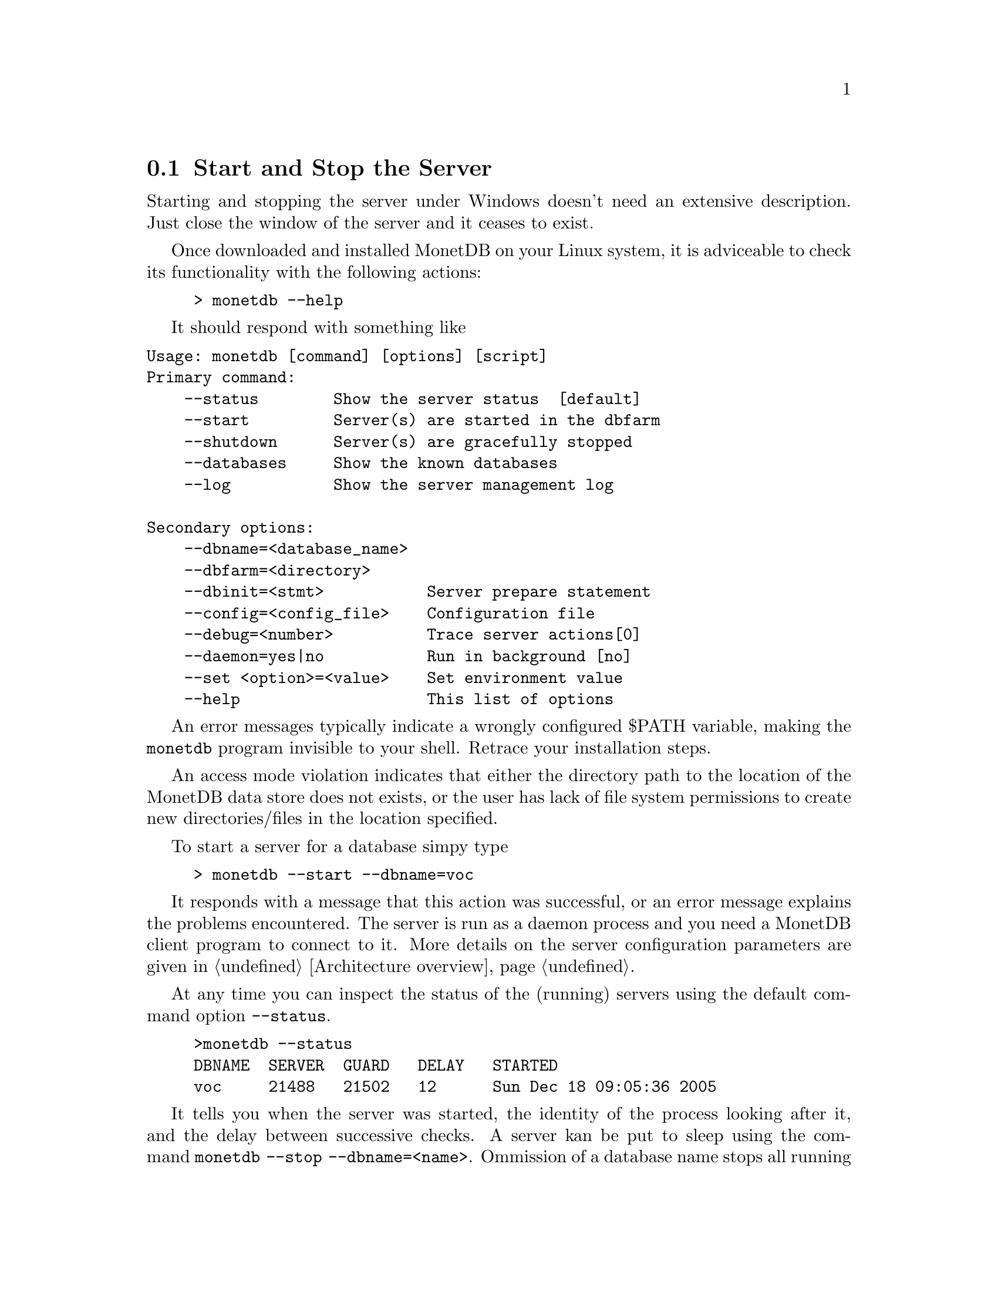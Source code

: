 @section Start and Stop the Server
Starting and stopping the server under Windows doesn't need an
extensive description. Just close the window of the server and
it ceases to exist.

Once downloaded and installed MonetDB on your Linux system,
it is adviceable to check its functionality with the following actions:
@example
> monetdb --help
@end example
It should respond with something like

@verbatim
Usage: monetdb [command] [options] [script]
Primary command:
    --status        Show the server status  [default]
    --start         Server(s) are started in the dbfarm
    --shutdown      Server(s) are gracefully stopped
    --databases     Show the known databases
    --log           Show the server management log

Secondary options:
    --dbname=<database_name>
    --dbfarm=<directory>
    --dbinit=<stmt>           Server prepare statement
    --config=<config_file>    Configuration file
    --debug=<number>          Trace server actions[0]
    --daemon=yes|no           Run in background [no]
    --set <option>=<value>    Set environment value
    --help                    This list of options
@end verbatim

An error messages typically indicate a wrongly configured $PATH variable, 
making the @code{monetdb} program
invisible to your shell. Retrace your installation steps.

An access mode violation indicates that either the directory path
to the location of the MonetDB data store does not exists, or the
user has lack of file system permissions to create new directories/files
in the location specified.

To start a server for a database simpy type
@example
> monetdb --start --dbname=voc
@end example
It responds with a message that this action 
was successful, or an error message explains the problems encountered.
The server is run as a daemon process and you need a 
MonetDB client program to connect to it.
More details on the server configuration parameters are
given in @ref{Architecture overview}.

At any time you can inspect the status of the (running) servers
using the default command option @code{--status}.
@example
>monetdb --status
DBNAME  SERVER  GUARD   DELAY   STARTED
voc     21488   21502   12      Sun Dec 18 09:05:36 2005
@end example
It tells you when the server was started, the identity of the
process looking after it, and the delay between successive
checks.
A server kan be put to sleep using the command
@code{monetdb --stop --dbname=<name>}.  
Ommission of a database name stops all running servers.
The actions of monetdb are logged for post analysis, which can
be inspected with @code{monetdb --log}

@node Server Configuration , Checkpoint and Recovery, Start and Stop the Server, Download and Installation
@subsection Server Configuration
The MonetDB environment settings are collected in a configuration file,
which is used by server-side applications, such as @code{monetb},
@code{mserver}, and @code{mguardian}.
A default version is installed in the database store upon its creation.
using the command @code{monetdb}.

Below we illustrate the most important 
components found in a configuration file.
@itemize 
@item prefix=/ufs/myhome/monet5/Linux
@item exec_prefix=$@verb{ { }prefix@verb{ } }
@item dbfarm=$@verb{ { }prefix@verb{ } }/var/MonetDB5/dbfarm	
@item dbname=demo
@item version=4.99.19
@item welcome=yes
@item embedded=no
@item gdk_debug=0	# to control level of debugging
@item monet_mod_path=$@verb{ { }exec_prefix@verb{ } }/lib/MonetDB5
@item delay=11		#waiting between pinging the server 
@end itemize
The @code{prefix} and @code{exec_prefix} describe the location where
MonetDB has been installed.
Each database is stored as a subdirectory of @code{dbfarm}.
Use this value to change the default location of all your databases.
A MonetDB server can only handle one database at a time.  
You can specify the name of the default database to use.
Note that you can use a different database using a command line
option of @code{monetdb}.
The kernel can be used in embedded situations (See pxref())

The front-ends have their own collection of control parameters.
@multitable @columnfractions 0.2 0.7
@item mal_init=$@verb{ { }prefix@verb{ } }/lib/MonetDB5/mal_init.mal
@item mal_debug = yes     @tab # debugging the MAL component
@item mal_details = 14    @tab # instruction listing details
@item mal_listing = 15    @tab # echoing the input
@item sql_prompt=sql>
@item sql_port=45123
@tab # default port to address an Mserver for an SQL session
@item sql_debug=0
@tab # The SQL debug level (should be disabled for normal use)
@item sql_logdir=$@verb{ { }prefix@verb{ } }/var/MonetDB5/dblogs 
@tab # Place to store SQL transaction logs
@item xquery_port=45789
@tab # default port to address an Mserver for an XQuery session
@item pf_httpd_port=8080
@tab default port to address the HTTP server for pathfinder
@item xquery_output=dm
@tab # output mode "dm" = pretty printed,
@item @tab            # "xml" = enforce XML with enclosing <XQueryResult> tags
@item xquery_cacheMB=100
@tab # limit the document cache on disk to 100MB
@end multitable

@node Checkpoint and Recovery, MonetDB Overview, Server Configuration, Download and Installation

@subsection Checkpoint and Recovery
Describe how to easily get a checkpoint
